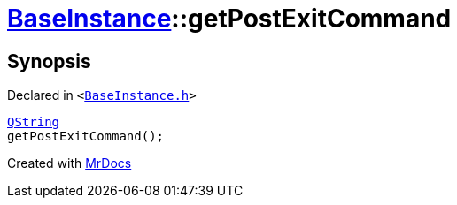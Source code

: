 [#BaseInstance-getPostExitCommand]
= xref:BaseInstance.adoc[BaseInstance]::getPostExitCommand
:relfileprefix: ../
:mrdocs:


== Synopsis

Declared in `&lt;https://github.com/PrismLauncher/PrismLauncher/blob/develop/launcher/BaseInstance.h#L142[BaseInstance&period;h]&gt;`

[source,cpp,subs="verbatim,replacements,macros,-callouts"]
----
xref:QString.adoc[QString]
getPostExitCommand();
----



[.small]#Created with https://www.mrdocs.com[MrDocs]#
